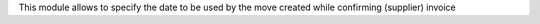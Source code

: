 This module allows to specify the date to be used by the
move created while confirming (supplier) invoice

